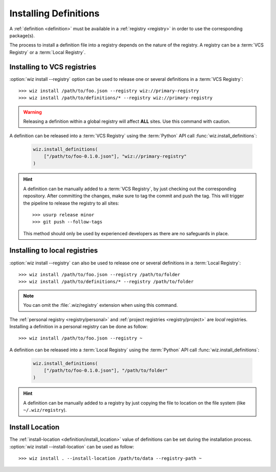 .. _installing_definitions:

Installing Definitions
======================

A :ref:`definition <definition>` must be available in a :ref:`registry
<registry>` in order to use the corresponding package(s).

The process to install a definition file into a registry depends on the nature
of the registry. A registry can be a :term:`VCS Registry` or a
:term:`Local Registry`.

.. _installing_definitions/vault:

Installing to VCS registries
-----------------------------

:option:`wiz install --registry` option can be used to release one or several
definitions in a :term:`VCS Registry`::

    >>> wiz install /path/to/foo.json --registry wiz://primary-registry
    >>> wiz install /path/to/definitions/* --registry wiz://primary-registry

.. warning::

    Releasing a definition within a global registry will affect **ALL** sites.
    Use this command with caution.

A definition can be released into a :term:`VCS Registry` using the
:term:`Python` API call :func:`wiz.install_definitions`:

    .. code-block:: python

        wiz.install_definitions(
            ["/path/to/foo-0.1.0.json"], "wiz://primary-registry"
        )

.. hint::

    A definition can be manually added to a :term:`VCS Registry`, by just
    checking out the corresponding repository.
    After committing the changes, make sure to tag the commit and push the tag.
    This will trigger the pipeline to release the registry to all sites::

        >>> usurp release minor
        >>> git push --follow-tags

    This method should only be used by experienced developers as there are no
    safeguards in place.

.. _installing_definitions/local:

Installing to local registries
------------------------------

:option:`wiz install --registry` can also be used to release one or several
definitions in a :term:`Local Registry`::

    >>> wiz install /path/to/foo.json --registry /path/to/folder
    >>> wiz install /path/to/definitions/* --registry /path/to/folder

.. note::

    You can omit the :file:`.wiz/registry` extension when using this command.

The :ref:`personal registry <registry/personal>` and :ref:`project registries
<registry/project>` are *local* registries. Installing a definition in a
personal registry can be done as follow::

    >>> wiz install /path/to/foo.json --registry ~

A definition can be released into a :term:`Local Registry` using the
:term:`Python` API call :func:`wiz.install_definitions`:

    .. code-block:: python

        wiz.install_definitions(
            ["/path/to/foo-0.1.0.json"], "/path/to/folder"
        )

.. hint::

    A definition can be manually added to a registry by just copying the
    file to location on the file system (like ``~/.wiz/registry``).


.. _installing_definitions/install-location:

Install Location
----------------

The :ref:`install-location <definition/install_location>` value of definitions
can be set during the installation process.
:option:`wiz install --install-location` can be used as follow::

    >>> wiz install . --install-location /path/to/data --registry-path ~

